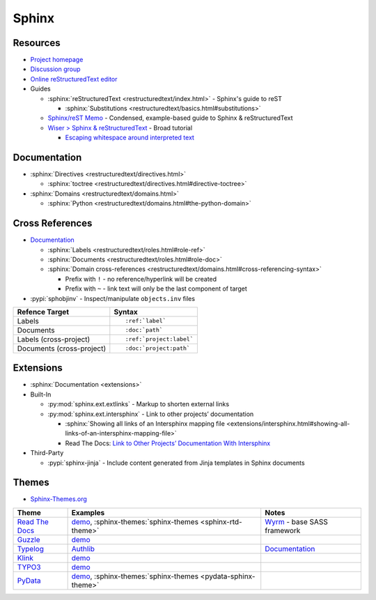 .. _sphinx:

======
Sphinx
======

.. highlight:: console

.. seealso::

    :ref:`python_module_docutils` -
    Python library that implements reStructuredText

Resources
=========

- `Project homepage <http://www.sphinx-doc.org>`_
- `Discussion group <https://groups.google.com/forum/#!forum/sphinx-users>`_
- `Online reStructuredText editor <http://rst.ninjs.org/>`_
- Guides

  - :sphinx:`reStructuredText <restructuredtext/index.html>` -
    Sphinx's guide to reST

    - :sphinx:`Substitutions <restructuredtext/basics.html#substitutions>`

  - `Sphinx/reST Memo <http://rest-sphinx-memo.readthedocs.io>`_ -
    Condensed, example-based guide to Sphinx & reStructuredText
  - `Wiser > Sphinx & reStructuredText <https://build-me-the-docs-please.readthedocs.io/en/latest/Using_Sphinx/index.html>`_ -
    Broad tutorial

    - `Escaping whitespace around interpreted text <https://build-me-the-docs-please.readthedocs.io/en/latest/Using_Sphinx/OnReStructuredText.html#subscript-and-superscript>`_



Documentation
=============

- :sphinx:`Directives <restructuredtext/directives.html>`

  - :sphinx:`toctree <restructuredtext/directives.html#directive-toctree>`

- :sphinx:`Domains <restructuredtext/domains.html>`

  - :sphinx:`Python <restructuredtext/domains.html#the-python-domain>`



Cross References
================

- `Documentation <https://www.sphinx-doc.org/en/master/usage/restructuredtext/roles.html#cross-referencing-syntax>`_

  - :sphinx:`Labels <restructuredtext/roles.html#role-ref>`
  - :sphinx:`Documents <restructuredtext/roles.html#role-doc>`
  - :sphinx:`Domain cross-references <restructuredtext/domains.html#cross-referencing-syntax>`

    - Prefix with ``!`` -
      no reference/hyperlink will be created
    - Prefix with ``~`` -
      link text will only be the last component of target

- :pypi:`sphobjinv` -
  Inspect/manipulate ``objects.inv`` files

.. highlight:: rst

.. list-table::
    :header-rows: 1

    * - Refence Target
      - Syntax
    * - Labels
      - ::

            :ref:`label`

    * - Documents
      - ::

            :doc:`path`

    * - Labels (cross-project)
      - ::

            :ref:`project:label`

    * - Documents (cross-project)
      - ::

            :doc:`project:path`



Extensions
==========

- :sphinx:`Documentation <extensions>`
- Built-In

  - :py:mod:`sphinx.ext.extlinks` - Markup to shorten external links
  - :py:mod:`sphinx.ext.intersphinx` - Link to other projects’ documentation

    - :sphinx:`Showing all links of an Intersphinx mapping file <extensions/intersphinx.html#showing-all-links-of-an-intersphinx-mapping-file>`
    - Read The Docs: `Link to Other Projects’ Documentation With Intersphinx <https://docs.readthedocs.io/en/stable/guides/intersphinx.html>`_

- Third-Party

  - :pypi:`sphinx-jinja` -
    Include content generated from Jinja templates in Sphinx documents



Themes
======

- `Sphinx-Themes.org <https://sphinx-themes.org/>`_

.. list-table::
    :header-rows: 1

    * - Theme
      - Examples
      - Notes

    * - `Read The Docs <http://sphinx-rtd-theme.readthedocs.io/en/latest/>`_
      - `demo <http://sphinx-rtd-theme.readthedocs.io/en/latest/demo/structure.html>`_,
        :sphinx-themes:`sphinx-themes <sphinx-rtd-theme>`
      - `Wyrm <https://github.com/snide/wyrm>`_ -
        base SASS framework

    * - `Guzzle <https://github.com/guzzle/guzzle_sphinx_theme>`_
      - `demo <http://docs.guzzlephp.org/en/stable/>`_
      -

    * - `Typelog <https://github.com/typlog/sphinx-typlog-theme>`_
      - `Authlib <https://docs.authlib.org/en/latest/>`_
      - `Documentation <https://sphinx-typlog-theme.readthedocs.io/en/latest/>`_

    * - `Klink <http://pmorissette.github.io/klink/index.html>`_
      - `demo <http://pmorissette.github.io/klink/examples.html>`_
      -

    * - `TYPO3 <https://github.com/TYPO3-Documentation/t3SphinxThemeRtd>`_
      - `demo <https://docs.typo3.org/typo3cms/drafts/github/TYPO3-Documentation/t3SphinxThemeRtdDemoDocs/>`_
      -

    * - `PyData <https://github.com/pydata/pydata-sphinx-theme>`_
      - `demo <https://pydata-sphinx-theme.readthedocs.io/en/latest/>`_,
        :sphinx-themes:`sphinx-themes <pydata-sphinx-theme>`
      -
